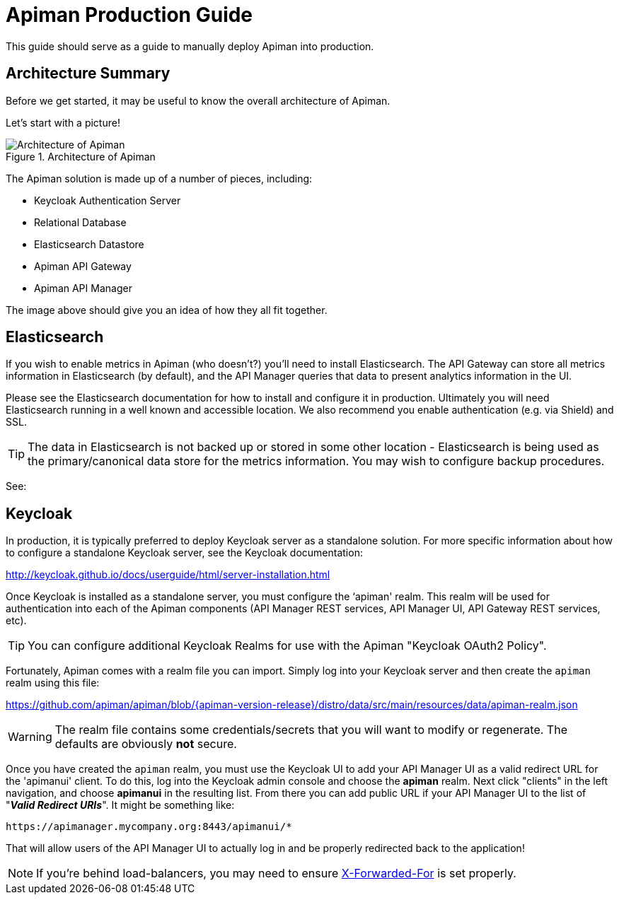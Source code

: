 = Apiman Production Guide

This guide should serve as a guide to manually deploy Apiman into production.

== Architecture Summary

Before we get started, it may be useful to know the overall architecture of Apiman.

Let's start with a picture!

.Architecture of Apiman
image::apiman-architecture.png[Architecture of Apiman]

The Apiman solution is made up of a number of pieces, including:

* Keycloak Authentication Server
* Relational Database
* Elasticsearch Datastore
* Apiman API Gateway
* Apiman API Manager

The image above should give you an idea of how they all fit together.

== Elasticsearch

If you wish to enable metrics in Apiman (who doesn't?) you'll need to install Elasticsearch.
The API Gateway can store all metrics information in Elasticsearch (by default), and the API Manager queries that data to present analytics information in the UI.

Please see the Elasticsearch documentation for how to install and configure it in production.
Ultimately you  will need Elasticsearch running in a well known and accessible location.  We also recommend you enable authentication (e.g. via Shield) and SSL.

TIP: The data in Elasticsearch is not backed up or stored in some other location - Elasticsearch is being used as the primary/canonical data store for the metrics information.
You may wish to configure backup procedures.

See:


== Keycloak
In production, it is typically preferred to deploy Keycloak server as a standalone solution.  For more
specific information about how to configure a standalone Keycloak server, see the Keycloak documentation:

http://keycloak.github.io/docs/userguide/html/server-installation.html

Once Keycloak is installed as a standalone server, you must configure the ‘apiman' realm.  This realm will
be used for authentication into each of the Apiman components (API Manager REST services, API Manager UI,
API Gateway REST services, etc).

TIP: You can configure additional Keycloak Realms for use with the Apiman "Keycloak OAuth2 Policy".

Fortunately, Apiman comes with a realm file you can import.
Simply log into your Keycloak server and then create the `apiman` realm using this file:

https://github.com/apiman/apiman/blob/{apiman-version-release}/distro/data/src/main/resources/data/apiman-realm.json

WARNING: The realm file contains some credentials/secrets that you will want to modify or regenerate. The defaults are obviously *not* secure.

Once you have created the `apiman` realm, you must use the Keycloak UI to add your API Manager UI as a valid
redirect URL for the 'apimanui' client.  To do this, log into the Keycloak admin console and choose the
*apiman* realm.  Next click "clients" in the left navigation, and choose *apimanui* in the resulting list.
From there you can add public URL if your API Manager UI to the list of "*_Valid Redirect URIs_*".  It might
be something like:

    https://apimanager.mycompany.org:8443/apimanui/*

That will allow users of the API Manager UI to actually log in and be properly redirected back to the
application!

NOTE: If you're behind load-balancers, you may need to ensure https://www.keycloak.org/docs/latest/server_installation/#_setting-up-a-load-balancer-or-proxy[X-Forwarded-For] is set properly.
